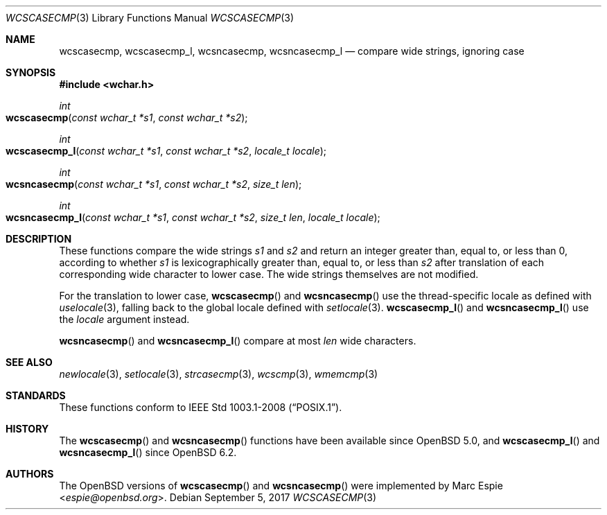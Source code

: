 .\"	$OpenBSD: wcscasecmp.3,v 1.5 2017/09/05 03:16:14 schwarze Exp $
.\"
.\" Copyright (c) 1990, 1991, 1993
.\"	The Regents of the University of California.  All rights reserved.
.\" Copyright (c) 2017 Ingo Schwarze <schwarze@openbsd.org>
.\"
.\" This code is derived from software contributed to Berkeley by
.\" Chris Torek.
.\" Redistribution and use in source and binary forms, with or without
.\" modification, are permitted provided that the following conditions
.\" are met:
.\" 1. Redistributions of source code must retain the above copyright
.\"    notice, this list of conditions and the following disclaimer.
.\" 2. Redistributions in binary form must reproduce the above copyright
.\"    notice, this list of conditions and the following disclaimer in the
.\"    documentation and/or other materials provided with the distribution.
.\" 3. Neither the name of the University nor the names of its contributors
.\"    may be used to endorse or promote products derived from this software
.\"    without specific prior written permission.
.\"
.\" THIS SOFTWARE IS PROVIDED BY THE REGENTS AND CONTRIBUTORS ``AS IS'' AND
.\" ANY EXPRESS OR IMPLIED WARRANTIES, INCLUDING, BUT NOT LIMITED TO, THE
.\" IMPLIED WARRANTIES OF MERCHANTABILITY AND FITNESS FOR A PARTICULAR PURPOSE
.\" ARE DISCLAIMED.  IN NO EVENT SHALL THE REGENTS OR CONTRIBUTORS BE LIABLE
.\" FOR ANY DIRECT, INDIRECT, INCIDENTAL, SPECIAL, EXEMPLARY, OR CONSEQUENTIAL
.\" DAMAGES (INCLUDING, BUT NOT LIMITED TO, PROCUREMENT OF SUBSTITUTE GOODS
.\" OR SERVICES; LOSS OF USE, DATA, OR PROFITS; OR BUSINESS INTERRUPTION)
.\" HOWEVER CAUSED AND ON ANY THEORY OF LIABILITY, WHETHER IN CONTRACT, STRICT
.\" LIABILITY, OR TORT (INCLUDING NEGLIGENCE OR OTHERWISE) ARISING IN ANY WAY
.\" OUT OF THE USE OF THIS SOFTWARE, EVEN IF ADVISED OF THE POSSIBILITY OF
.\" SUCH DAMAGE.
.\"
.\"     @(#)strcasecmp.3	8.1 (Berkeley) 6/9/93
.\"
.Dd $Mdocdate: September 5 2017 $
.Dt WCSCASECMP 3
.Os
.Sh NAME
.Nm wcscasecmp ,
.Nm wcscasecmp_l ,
.Nm wcsncasecmp ,
.Nm wcsncasecmp_l
.Nd compare wide strings, ignoring case
.Sh SYNOPSIS
.In wchar.h
.Ft int
.Fo wcscasecmp
.Fa "const wchar_t *s1"
.Fa "const wchar_t *s2"
.Fc
.Ft int
.Fo wcscasecmp_l
.Fa "const wchar_t *s1"
.Fa "const wchar_t *s2"
.Fa "locale_t locale"
.Fc
.Ft int
.Fo wcsncasecmp
.Fa "const wchar_t *s1"
.Fa "const wchar_t *s2"
.Fa "size_t len"
.Fc
.Ft int
.Fo wcsncasecmp_l
.Fa "const wchar_t *s1"
.Fa "const wchar_t *s2"
.Fa "size_t len"
.Fa "locale_t locale"
.Fc
.Sh DESCRIPTION
These functions compare the wide strings
.Fa s1
and
.Fa s2
and return an integer greater than, equal to, or less than 0,
according to whether
.Fa s1
is lexicographically greater than, equal to, or less than
.Fa s2
after translation of each corresponding wide character to lower case.
The wide strings themselves are not modified.
.Pp
For the translation to lower case,
.Fn wcscasecmp
and
.Fn wcsncasecmp
use the thread-specific locale as defined with
.Xr uselocale 3 ,
falling back to the global locale defined with
.Xr setlocale 3 .
.Fn wcscasecmp_l
and
.Fn wcsncasecmp_l
use the
.Fa locale
argument instead.
.Pp
.Fn wcsncasecmp
and
.Fn wcsncasecmp_l
compare at most
.Fa len
wide characters.
.Sh SEE ALSO
.Xr newlocale 3 ,
.Xr setlocale 3 ,
.Xr strcasecmp 3 ,
.Xr wcscmp 3 ,
.Xr wmemcmp 3
.Sh STANDARDS
These functions conform to
.St -p1003.1-2008 .
.Sh HISTORY
The
.Fn wcscasecmp
and
.Fn wcsncasecmp
functions have been available since
.Ox 5.0 ,
and
.Fn wcscasecmp_l
and
.Fn wcsncasecmp_l
since
.Ox 6.2 .
.Sh AUTHORS
The
.Ox
versions of
.Fn wcscasecmp
and
.Fn wcsncasecmp
were implemented by
.An Marc Espie Aq Mt espie@openbsd.org .
